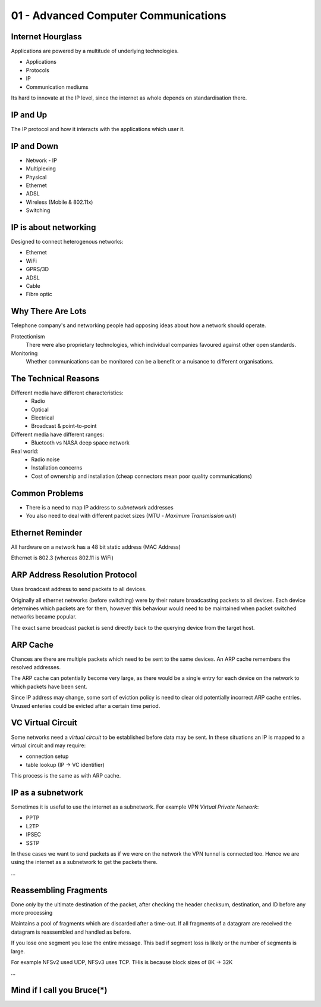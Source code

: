 .. _G54ACCu01:

=====================================
01 - Advanced Computer Communications
=====================================

Internet Hourglass
==================

Applications are powered by a multitude of underlying technologies.

* Applications
* Protocols
* IP
* Communication mediums

Its hard to innovate at the IP level, since the internet as whole depends on standardisation there.

IP and Up
=========

The IP protocol and how it interacts with the applications which user it.

IP and Down
===========

* Network - IP
* Multiplexing
* Physical
* Ethernet
* ADSL
* Wireless (Mobile & 802.11x)
* Switching

IP is about networking
======================

Designed to connect heterogenous networks:

* Ethernet
* WiFi
* GPRS/3D
* ADSL
* Cable
* Fibre optic

Why There Are Lots
==================

Telephone company's and networking people had opposing ideas about how a network should operate.

Protectionism
    There were also proprietary technologies, which individual companies favoured against other open standards.

Monitoring
    Whether communications can be monitored can be a benefit or a nuisance to different organisations.

The Technical Reasons
=====================

Different media have different characteristics:
    * Radio
    * Optical
    * Electrical
    * Broadcast & point-to-point

Different media have different ranges:
    * Bluetooth vs NASA deep space network

Real world:
    * Radio noise
    * Installation concerns
    * Cost of ownership and installation (cheap connectors mean poor quality communications)

Common Problems
===============

* There is a need to map IP address to *subnetwork* addresses
* You also need to deal with different packet sizes (MTU - *Maximum Transmission unit*)

Ethernet Reminder
=================

All hardware on a network has a 48 bit static address (MAC Address)

Ethernet is 802.3 (whereas 802.11 is WiFi)

ARP Address Resolution Protocol
===============================

Uses broadcast address to send packets to all devices.

Originally all ethernet networks (before switching) were by their nature broadcasting packets to all devices. Each device determines which packets are for them, however this behaviour would need to be maintained when packet switched networks became popular.

The exact same broadcast packet is send directly back to the querying device from the target host.

ARP Cache
=========

Chances are there are multiple packets which need to be sent to the same devices. An ARP cache remembers the resolved addresses.

The ARP cache can potentially become very large, as there would be a single entry for each device on the network to which packets have been sent.

Since IP address may change, some sort of eviction policy is need to clear old potentially incorrect ARP cache entries. Unused enteries could be evicted after a certain time period.

VC Virtual Circuit
==================

Some networks need a *virtual circuit* to be established before data may be sent. In these situations an IP is mapped to a virtual circuit and may require:

* connection setup
* table lookup (IP -> VC identifier)

This process is the same as with ARP cache.

IP as a subnetwork
==================

Sometimes it is useful to use the internet as a subnetwork. For example VPN *Virtual Private Network*:

* PPTP
* L2TP
* IPSEC
* SSTP

In these cases we want to send packets as if we were on the network the VPN tunnel is connected too. Hence we are using the internet as a subnetwork to get the packets there.

*...*

Reassembling Fragments
======================

Done *only* by the ultimate destination of the packet, after checking the header checksum, destination, and ID before any more processing

Maintains a pool of fragments which are discarded after a time-out. If all fragments of a datagram are received the datagram is reassembled and handled as before.

If you lose one segment you lose the entire message. This bad if segment loss is likely or the number of segments is large.

For example NFSv2 used UDP, NFSv3 uses TCP. THis is because block sizes of 8K -> 32K

*...*

Mind if I call you Bruce(*)
===========================